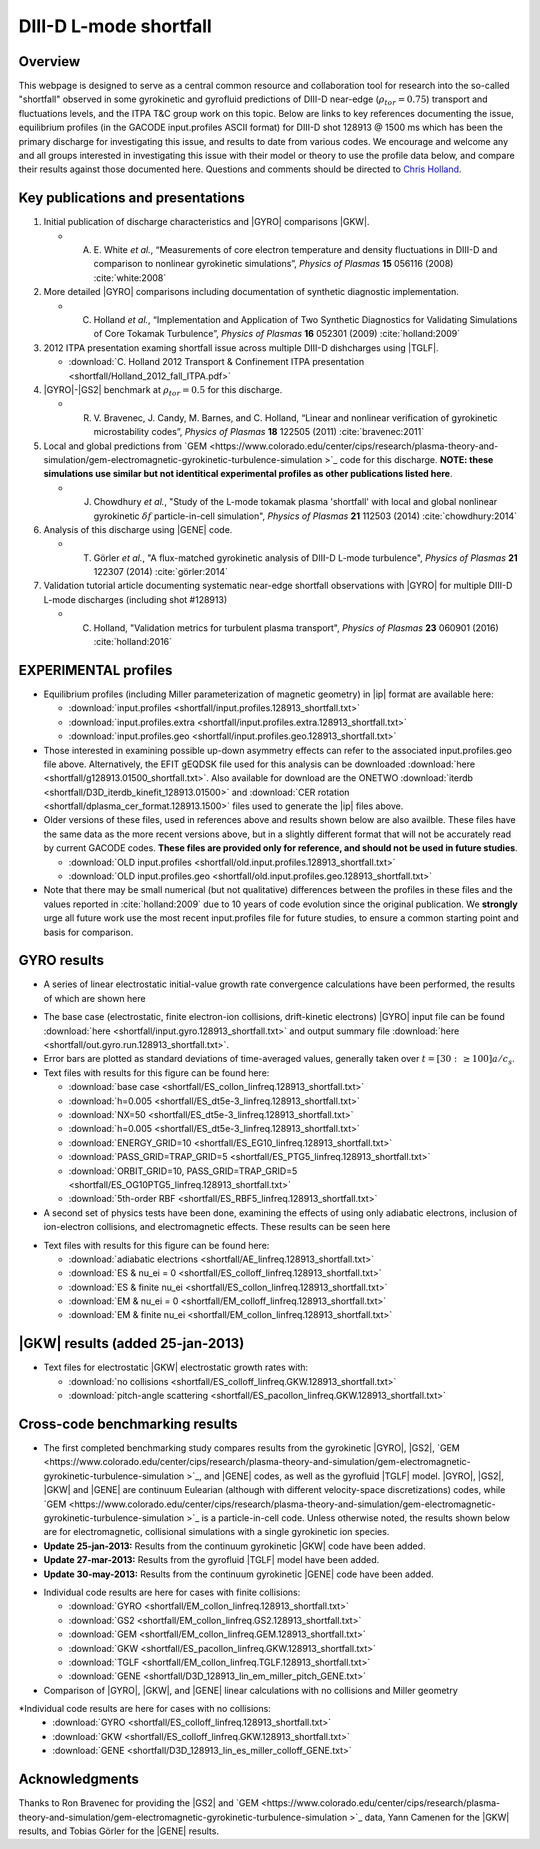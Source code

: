 .. _shortfall:

DIII-D L-mode shortfall
=======================

.. |ip| replace:: :doc:`input.profiles <input_profiles>`
.. |GYRO| replace:: :doc:`GYRO <gyro>`
.. |TGLF| replace:: :doc:`TGLF <tglf>`
.. |GKW| replace:: `GKW <https://bitbucket.org/gkw/gkw/wiki/Home>`_    
.. |GS2| replace:: `GS2 <https://bitbucket.org/gyrokinetics/gs2/wiki/Home>`_    
.. |GEM| replace:: `GEM <https://www.colorado.edu/center/cips/research/plasma-theory-and-simulation/gem-electromagnetic-gyrokinetic-turbulence-simulation >`_    
.. |GENE| replace:: `GENE <http://genecode.org/>`_    
		  
Overview
--------

This webpage is designed to serve as a central common resource and collaboration tool for research into the so-called "shortfall" observed in some gyrokinetic and gyrofluid predictions of DIII-D near-edge (:math:`\rho_{tor}=0.75`) transport and fluctuations levels, and the ITPA T&C group work on this topic.  Below are links to key references documenting the issue, equilibrium profiles (in the GACODE input.profiles ASCII format) for DIII-D shot 128913 @ 1500 ms which has been the primary discharge for investigating this issue, and results to date from various codes. We encourage and welcome any and all groups interested in investigating this issue with their model or theory to use the profile data below, and compare their results against those documented here.  Questions and comments should be directed to `Chris Holland <mailto:chholland@ucsd.edu>`_.

Key publications and presentations
----------------------------------
#. Initial publication of discharge characteristics and |GYRO| comparisons |GKW|.

   - A. \E. White *et al.*, “Measurements of core electron temperature and density fluctuations in DIII-D and comparison to nonlinear gyrokinetic simulations”, *Physics of Plasmas* **15** 056116 (2008) :cite:`white:2008`
	
#. More detailed |GYRO| comparisons including documentation of synthetic diagnostic implementation.

   - C. Holland *et al.*, “Implementation and Application of Two Synthetic Diagnostics for Validating Simulations of Core Tokamak Turbulence”, *Physics of Plasmas* **16** 052301 (2009) :cite:`holland:2009`

#.  2012 ITPA presentation examing shortfall issue across multiple DIII-D dishcharges using |TGLF|.

    - :download:`C. Holland 2012 Transport & Confinement ITPA presentation <shortfall/Holland_2012_fall_ITPA.pdf>`
     
#. |GYRO|-|GS2| benchmark at :math:`\rho_{tor}=0.5` for this discharge.

   - R. \V. Bravenec, J. Candy, M. Barnes, and C. Holland, “Linear and nonlinear verification of gyrokinetic microstability codes”, *Physics of Plasmas* **18** 122505 (2011) :cite:`bravenec:2011`

#. Local and global predictions from |GEM| code for this discharge. **NOTE: these simulations use similar but not identitical experimental profiles as other publications listed here**.

   - J. Chowdhury *et al.*, "Study of the L-mode tokamak plasma 'shortfall' with local and global nonlinear gyrokinetic :math:`\delta f` particle-in-cell simulation", *Physics of Plasmas* **21** 112503 (2014) :cite:`chowdhury:2014`
   
#. Analysis of this discharge using |GENE| code.

   - T. Görler *et al.*, "A flux-matched gyrokinetic analysis of DIII-D L-mode turbulence", *Physics of Plasmas* **21** 122307 (2014) :cite:`görler:2014`
   
#. Validation tutorial article documenting systematic near-edge shortfall observations with |GYRO| for multiple DIII-D L-mode discharges (including shot #128913)

   - C. Holland, "Validation metrics for turbulent plasma transport", *Physics of Plasmas* **23** 060901 (2016) :cite:`holland:2016`
   

EXPERIMENTAL profiles
---------------------
* Equilibrium profiles (including Miller parameterization of magnetic geometry) in |ip| format are available here:

  - :download:`input.profiles <shortfall/input.profiles.128913_shortfall.txt>`

  - :download:`input.profiles.extra <shortfall/input.profiles.extra.128913_shortfall.txt>`

  - :download:`input.profiles.geo <shortfall/input.profiles.geo.128913_shortfall.txt>`

* Those interested in examining possible up-down asymmetry effects can refer to the associated input.profiles.geo file above. Alternatively, the EFIT gEQDSK file used for this analysis can be downloaded :download:`here <shortfall/g128913.01500_shortfall.txt>`. Also available for download are the ONETWO :download:`iterdb <shortfall/D3D_iterdb_kinefit_128913.01500>` and :download:`CER rotation <shortfall/dplasma_cer_format.128913.1500>` files used to generate the |ip| files above.

* Older versions of these files, used in references above and results shown below are also availble. These files have the same data as the more recent versions above, but in a slightly different format that will not be accurately read by current GACODE codes. **These files are provided only for reference, and should not be used in future studies**.
  
  - :download:`OLD input.profiles <shortfall/old.input.profiles.128913_shortfall.txt>`

  - :download:`OLD input.profiles.geo <shortfall/old.input.profiles.geo.128913_shortfall.txt>`
	      
* Note that there may be small numerical (but not qualitative) differences between the profiles in these files and the values reported in :cite:`holland:2009` due to 10 years of code evolution since the original publication.  We **strongly** urge all future work use the most recent input.profiles file for future studies, to ensure a common starting point and basis for comparison.

GYRO results
------------

* A series of linear electrostatic initial-value growth rate convergence calculations have been performed, the results of which are shown here
.. image:: shortfall/figures/d3d128913.r8.linscan.convergence.png
	:width: 100 %
	:alt: b250

* The base case (electrostatic, finite electron-ion collisions, drift-kinetic electrons) |GYRO| input file can be found
  :download:`here <shortfall/input.gyro.128913_shortfall.txt>`
  and output summary file
  :download:`here <shortfall/out.gyro.run.128913_shortfall.txt>`.
  
* Error bars are plotted as standard deviations of time-averaged values, generally taken over :math:`t=[30:\, \ge 100] a/c_s`.  

* Text files with results for this figure can be found here:
  
  - :download:`base case <shortfall/ES_collon_linfreq.128913_shortfall.txt>`
  - :download:`h=0.005 <shortfall/ES_dt5e-3_linfreq.128913_shortfall.txt>`
  - :download:`NX=50 <shortfall/ES_dt5e-3_linfreq.128913_shortfall.txt>`
  - :download:`h=0.005 <shortfall/ES_dt5e-3_linfreq.128913_shortfall.txt>`
  - :download:`ENERGY_GRID=10 <shortfall/ES_EG10_linfreq.128913_shortfall.txt>`
  - :download:`PASS_GRID=TRAP_GRID=5 <shortfall/ES_PTG5_linfreq.128913_shortfall.txt>`
  - :download:`ORBIT_GRID=10, PASS_GRID=TRAP_GRID=5 <shortfall/ES_OG10PTG5_linfreq.128913_shortfall.txt>`
  - :download:`5th-order RBF <shortfall/ES_RBF5_linfreq.128913_shortfall.txt>`
  
* A second set of physics tests have been done, examining the effects of using only adiabatic electrons, inclusion of ion-electron collisions, and electromagnetic effects.  These results can be seen here
.. image:: shortfall/figures/d3d128913.r8.linscan.physics.png
	:width: 100 %
	:alt: b250
	      
* Text files with results for this figure can be found here:

  - :download:`adiabatic electrions <shortfall/AE_linfreq.128913_shortfall.txt>`
  - :download:`ES & nu_ei = 0 <shortfall/ES_colloff_linfreq.128913_shortfall.txt>`
  - :download:`ES & finite nu_ei <shortfall/ES_collon_linfreq.128913_shortfall.txt>`
  - :download:`EM & nu_ei = 0 <shortfall/EM_colloff_linfreq.128913_shortfall.txt>`
  - :download:`EM & finite nu_ei <shortfall/EM_collon_linfreq.128913_shortfall.txt>`

|GKW| results (added 25-jan-2013)
-------------------------------

.. image:: shortfall/figures/GKW_physics_freq.png
	:width: 48 %
	:alt: b250
.. image:: shortfall/figures/GKW_physics_gamma.png
	:width: 48 %
	:alt: b250

* Text files for electrostatic |GKW| electrostatic growth rates with:

  - :download:`no collisions <shortfall/ES_colloff_linfreq.GKW.128913_shortfall.txt>`
  - :download:`pitch-angle scattering <shortfall/ES_pacollon_linfreq.GKW.128913_shortfall.txt>`

Cross-code benchmarking results
-------------------------------
* The first completed benchmarking study compares results from the gyrokinetic |GYRO|, |GS2|, |GEM|, and |GENE| codes, as well as the gyrofluid |TGLF| model.  |GYRO|, |GS2|, |GKW| and |GENE| are continuum Eulearian (although with different velocity-space discretizations) codes, while |GEM| is a particle-in-cell code.  Unless otherwise noted, the results shown below are for electromagnetic, collisional simulations with a single gyrokinetic ion species.

* **Update 25-jan-2013:** Results from the continuum gyrokinetic |GKW| code have been added.
* **Update 27-mar-2013:** Results from the gyrofluid |TGLF| model have been added.
* **Update 30-may-2013:** Results from the continuum gyrokinetic |GENE| code have been added.

.. image:: shortfall/figures/d3d128913.r8.linscan.GYROvsGENEvsGS2vsGEMvsGKWvsTGLF.png
	:width: 100 %
	:alt: b250

* Individual code results are here for cases with finite collisions:

  - :download:`GYRO <shortfall/EM_collon_linfreq.128913_shortfall.txt>`
  - :download:`GS2 <shortfall/EM_collon_linfreq.GS2.128913_shortfall.txt>`
  - :download:`GEM <shortfall/EM_collon_linfreq.GEM.128913_shortfall.txt>`
  - :download:`GKW <shortfall/ES_pacollon_linfreq.GKW.128913_shortfall.txt>`
  - :download:`TGLF <shortfall/EM_collon_linfreq.TGLF.128913_shortfall.txt>`
  - :download:`GENE <shortfall/D3D_128913_lin_em_miller_pitch_GENE.txt>`

* Comparison of |GYRO|, |GKW|, and |GENE| linear calculations with no collisions and Miller geometry

.. image:: shortfall/figures/d3d128913.r8.linscan.GYROvsGKWvsGENE_nocoll.png
	:width: 100 %
	:alt: b250


*Individual code results are here for cases with no collisions:
   - :download:`GYRO <shortfall/ES_colloff_linfreq.128913_shortfall.txt>`
   - :download:`GKW <shortfall/ES_colloff_linfreq.GKW.128913_shortfall.txt>`
   - :download:`GENE <shortfall/D3D_128913_lin_es_miller_colloff_GENE.txt>`

Acknowledgments
-------------------------------
Thanks to Ron Bravenec for providing the |GS2| and |GEM| data, Yann Camenen for the |GKW| results, and Tobias Görler for the |GENE| results.

   
